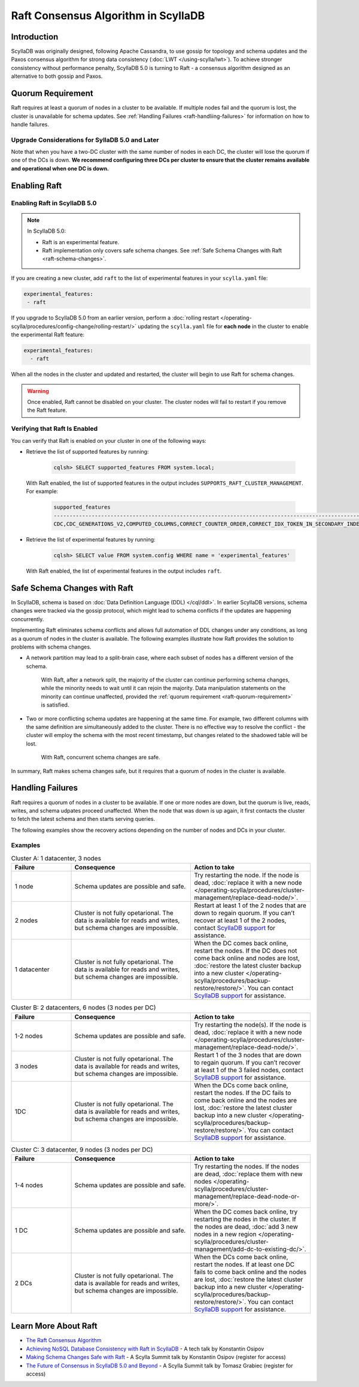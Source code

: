 =========================================
Raft Consensus Algorithm in ScyllaDB
=========================================

Introduction
--------------
ScyllaDB was originally designed, following Apache Cassandra, to use gossip for topology and schema updates and the Paxos consensus algorithm for 
strong data consistency (:doc:`LWT </using-scylla/lwt>`). To achieve stronger consistency without performance penalty, ScyllaDB 5.0 is  turning to Raft - a consensus algorithm designed as an alternative to both gossip and Paxos.

.. _raft-quorum-requirement:

Quorum Requirement
-------------------

Raft requires at least a quorum of nodes in a cluster to be available. If multiple nodes fail 
and the quorum is lost, the cluster is unavailable for schema updates. See :ref:`Handling Failures <raft-handliing-failures>` 
for information on how to handle failures.


Upgrade Considerations for SyllaDB 5.0 and Later
==================================================

Note that when you have a two-DC cluster with the same number of nodes in each DC, the cluster will lose the quorum if one 
of the DCs is down.
**We recommend configuring three DCs per cluster to ensure that the cluster remains available and operational when one DC is down.**

Enabling Raft
---------------

Enabling Raft in ScyllaDB 5.0
===============================

.. note:: 
  In ScyllaDB 5.0:

  * Raft is an experimental feature.
  * Raft implementation only covers safe schema changes. See :ref:`Safe Schema Changes with Raft <raft-schema-changes>`.

If you are creating a new cluster, add ``raft`` to the list of experimental features in your ``scylla.yaml`` file:

.. code-block:: yaml
    
    experimental_features:
     - raft

If you upgrade to ScyllaDB 5.0 from an earlier version, perform a :doc:`rolling restart </operating-scylla/procedures/config-change/rolling-restart/>` 
updating the ``scylla.yaml`` file for **each node** in the cluster to enable the experimental Raft feature:

.. code-block:: yaml
    
    experimental_features:
      - raft


When all the nodes in the cluster and updated and restarted, the cluster will begin to use Raft for schema changes.

.. warning::
    Once enabled, Raft cannot be disabled on your cluster. The cluster nodes will fail to restart if you remove the Raft feature.

Verifying that Raft Is Enabled
===============================
You can verify that Raft is enabled on your cluster in one of the following ways:

* Retrieve the list of supported features by running:

   .. code-block:: sql

       cqlsh> SELECT supported_features FROM system.local;
    
  With Raft enabled, the list of supported features in the output includes ``SUPPORTS_RAFT_CLUSTER_MANAGEMENT``. For example:

   .. code-block:: console
       :class: hide-copy-button
       
       supported_features
       -------------------------------------------------------------------------------------------------------------------------------------------------------------------------------------------------------------------------------------------------------------------------------------------------------------------------------------------------------------------------------------------------------------------------------------------------------------------------------------------------------------------------------------------------------------------------------------------------------------------------------------------------------------------------------------------------------------------------------------------------------------------------------------------------------------
       CDC,CDC_GENERATIONS_V2,COMPUTED_COLUMNS,CORRECT_COUNTER_ORDER,CORRECT_IDX_TOKEN_IN_SECONDARY_INDEX,CORRECT_NON_COMPOUND_RANGE_TOMBSTONES,CORRECT_STATIC_COMPACT_IN_MC,COUNTERS,DIGEST_FOR_NULL_VALUES,DIGEST_INSENSITIVE_TO_EXPIRY,DIGEST_MULTIPARTITION_READ,HINTED_HANDOFF_SEPARATE_CONNECTION,INDEXES,LARGE_PARTITIONS,LA_SSTABLE_FORMAT,LWT,MATERIALIZED_VIEWS,MC_SSTABLE_FORMAT,MD_SSTABLE_FORMAT,ME_SSTABLE_FORMAT,NONFROZEN_UDTS,PARALLELIZED_AGGREGATION,PER_TABLE_CACHING,PER_TABLE_PARTITIONERS,RANGE_SCAN_DATA_VARIANT,RANGE_TOMBSTONES,ROLES,ROW_LEVEL_REPAIR,SCHEMA_TABLES_V3,SEPARATE_PAGE_SIZE_AND_SAFETY_LIMIT,STREAM_WITH_RPC_STREAM,SUPPORTS_RAFT_CLUSTER_MANAGEMENT,TOMBSTONE_GC_OPTIONS,TRUNCATION_TABLE,UDA,UNBOUNDED_RANGE_TOMBSTONES,VIEW_VIRTUAL_COLUMNS,WRITE_FAILURE_REPLY,XXHASH

* Retrieve the list of experimental features by running:

   .. code-block:: sql

       cqlsh> SELECT value FROM system.config WHERE name = 'experimental_features'
    
  With Raft enabled, the list of experimental features in the output includes ``raft``.

.. _raft-schema-changes:

Safe Schema Changes with Raft
-------------------------------
In ScyllaDB, schema is based on :doc:`Data Definition Language (DDL) </cql/ddl>`. In earlier ScyllaDB versions, schema changes were tracked via the gossip protocol, which might lead to schema conflicts if the updates are happening concurrently.

Implementing Raft eliminates schema conflicts and allows full automation of DDL changes under any conditions, as long as a quorum 
of nodes in the cluster is available. The following examples illustrate how Raft provides the solution to problems with schema changes.

* A network partition may lead to a split-brain case, where each subset of nodes has a different version of the schema.
     
     With Raft, after a network split, the majority of the cluster can continue performing schema changes, while the minority needs to wait until it can rejoin the majority. Data manipulation statements on the minority can continue unaffected, provided the :ref:`quorum requirement <raft-quorum-requirement>` is satisfied.

* Two or more conflicting schema updates are happening at the same time. For example, two different columns with the same definition are simultaneously added to the cluster. There is no effective way to resolve the conflict - the cluster will employ the schema with the most recent timestamp, but changes related to the shadowed table will be lost. 

     With Raft, concurrent schema changes are safe. 



In summary, Raft makes schema changes safe, but it requires that a quorum of nodes in the cluster is available.


.. _raft-handliing-failures:

Handling Failures
------------------
Raft requires a quorum of nodes in a cluster to be available. If one or more nodes are down, but the quorum is live, reads, writes,
and schema udpates proceed unaffected.
When the node that was down is up again, it first contacts the cluster to fetch the latest schema and then starts serving queries.

The following examples show the recovery actions depending on the number of nodes and DCs in your cluster.

Examples
=========

.. list-table:: Cluster A: 1 datacenter, 3 nodes
   :widths: 20 40 40
   :header-rows: 1

   * - Failure
     - Consequence
     - Action to take
   * - 1 node
     - Schema updates are possible and safe.
     - Try restarting the node. If the node is dead, :doc:`replace it with a new node </operating-scylla/procedures/cluster-management/replace-dead-node/>`.
   * - 2 nodes
     - Cluster is not fully opetarional. The data is available for reads and writes, but schema changes are impossible.
     - Restart at least 1 of the 2 nodes that are down to regain quorum. If you can’t recover at least 1 of the 2 nodes, contact `ScyllaDB support <https://www.scylladb.com/product/support/>`_ for assistance.
   * - 1 datacenter
     - Cluster is not fully opetarional. The data is available for reads and writes, but schema changes are impossible.
     - When the DC comes back online, restart the nodes. If the DC does not come back online and nodes are lost, :doc:`restore the latest cluster backup into a new cluster </operating-scylla/procedures/backup-restore/restore/>`. You can contact `ScyllaDB support <https://www.scylladb.com/product/support/>`_ for assistance.


.. list-table:: Cluster B: 2 datacenters, 6  nodes (3 nodes per DC)
   :widths: 20 40 40
   :header-rows: 1

   * - Failure
     - Consequence
     - Action to take
   * - 1-2 nodes
     - Schema updates are possible and safe.
     - Try restarting the node(s). If the node is dead, :doc:`replace it with a new node </operating-scylla/procedures/cluster-management/replace-dead-node/>`.
   * - 3 nodes
     - Cluster is not fully opetarional. The data is available for reads and writes, but schema changes are impossible.
     - Restart 1 of the 3 nodes that are down to regain quorum. If you can’t recover at least 1 of the 3 failed nodes, contact `ScyllaDB support <https://www.scylladb.com/product/support/>`_ for assistance.
   * - 1DC
     - Cluster is not fully opetarional. The data is available for reads and writes, but schema changes are impossible.
     - When the DCs come back online, restart the nodes. If the DC fails to come back online and the nodes are lost, :doc:`restore the latest cluster backup into a new cluster </operating-scylla/procedures/backup-restore/restore/>`. You can contact `ScyllaDB support <https://www.scylladb.com/product/support/>`_ for assistance.


.. list-table:: Cluster C: 3 datacenter, 9  nodes (3 nodes per DC)
   :widths: 20 40 40
   :header-rows: 1

   * - Failure
     - Consequence
     - Action to take
   * - 1-4 nodes
     - Schema updates are possible and safe.
     - Try restarting the nodes. If the nodes are dead, :doc:`replace them with new nodes </operating-scylla/procedures/cluster-management/replace-dead-node-or-more/>`.
   * - 1 DC 
     - Schema updates are possible and safe.
     - When the DC comes back online, try restarting the nodes in the cluster. If the nodes are dead, :doc:`add 3 new nodes in a new region </operating-scylla/procedures/cluster-management/add-dc-to-existing-dc/>`.
   * - 2 DCs
     - Cluster is not fully opetarional. The data is available for reads and writes, but schema changes are impossible.
     - When the DCs come back online, restart the nodes. If at least one DC fails to come back online and the nodes are lost, :doc:`restore the latest cluster backup into a new cluster </operating-scylla/procedures/backup-restore/restore/>`. You can contact `ScyllaDB support <https://www.scylladb.com/product/support/>`_ for assistance.
     

.. _raft-learn-more:

Learn More About Raft
----------------------
* `The Raft Consensus Algorithm <https://raft.github.io/>`_
* `Achieving NoSQL Database Consistency with Raft in ScyllaDB <https://www.scylladb.com/tech-talk/achieving-nosql-database-consistency-with-raft-in-scylla/>`_ - A tech talk by Konstantin Osipov
* `Making Schema Changes Safe with Raft <https://www.scylladb.com/presentations/making-schema-changes-safe-with-raft/>`_ - A Scylla Summit talk by Konstantin Osipov (register for access)
* `The Future of Consensus in ScyllaDB 5.0 and Beyond <https://www.scylladb.com/presentations/the-future-of-consensus-in-scylladb-5-0-and-beyond/>`_ - A Scylla Summit talk by Tomasz Grabiec (register for access)


